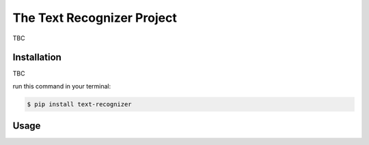 The Text Recognizer Project
==============================

TBC


Installation
------------


TBC


run this command in your terminal:

.. code-block:: console

   $ pip install text-recognizer


Usage
-----
